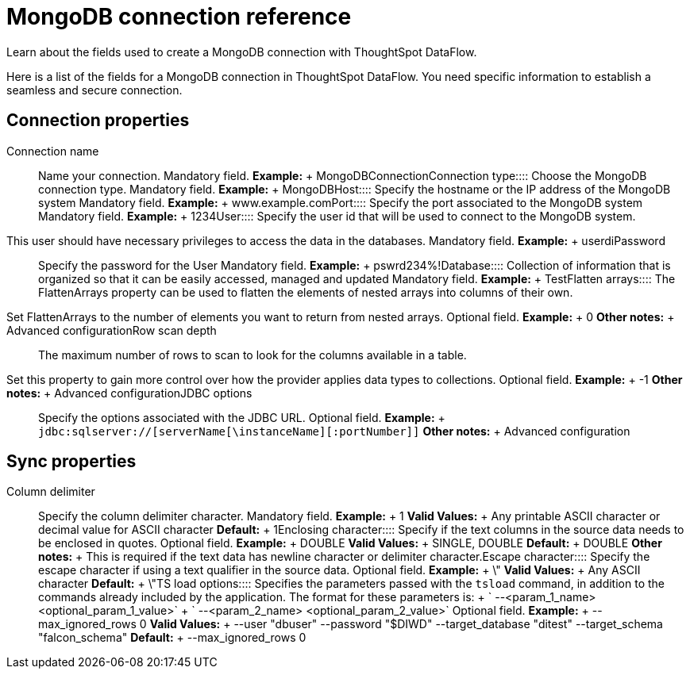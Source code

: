 = MongoDB connection reference
:last_updated: 07/6/2020

Learn about the fields used to create a MongoDB connection with ThoughtSpot DataFlow.

Here is a list of the fields for a MongoDB connection in ThoughtSpot DataFlow.
You need specific information to establish a seamless and secure connection.

== Connection properties
+++<dlentry id="dataflow-mongodb-conn-connection-name">+++Connection name:::: Name your connection. Mandatory field. *Example:* + MongoDBConnection+++</dlentry>++++++<dlentry id="dataflow-mongodb-conn-connection-type">+++Connection type:::: Choose the MongoDB connection type. Mandatory field. *Example:* + MongoDB+++</dlentry>++++++<dlentry id="dataflow-mongodb-conn-host-">+++Host:::: Specify the hostname or the IP address of the MongoDB system Mandatory field. *Example:* + www.example.com+++</dlentry>++++++<dlentry id="dataflow-mongodb-conn-port-">+++Port:::: Specify the port associated to the MongoDB system Mandatory field. *Example:* + 1234+++</dlentry>++++++<dlentry id="dataflow-mongodb-conn-user-">+++User::::
Specify the user id that will be used to connect to the MongoDB system.
This user should have necessary privileges to access the data in the databases. Mandatory field. *Example:* + userdi+++</dlentry>++++++<dlentry id="dataflow-mongodb-conn-password-">+++Password:::: Specify the password for the User Mandatory field. *Example:* + pswrd234%!+++</dlentry>++++++<dlentry id="dataflow-mongodb-conn-database-">+++Database:::: Collection of information that is organized so that it can be easily accessed, managed and updated Mandatory field. *Example:* + Test+++</dlentry>++++++<dlentry id="dataflow-mongodb-sync-flatten-arrays">+++Flatten arrays::::
The FlattenArrays property can be used to flatten the elements of nested arrays into columns of their own.
Set FlattenArrays to the number of elements you want to return from nested arrays. Optional field. *Example:* + 0 *Other notes:* + Advanced configuration+++</dlentry>++++++<dlentry id="dataflow-mongodb-sync-row-scan-depth">+++Row scan depth::::
The maximum number of rows to scan to look for the columns available in a table.
Set this property to gain more control over how the provider applies data types to collections. Optional field. *Example:* + -1 *Other notes:* + Advanced configuration+++</dlentry>++++++<dlentry id="dataflow-mongodb-conn-jdbc-options">+++JDBC options:::: Specify the options associated with the JDBC URL. Optional field. *Example:* + `jdbc:sqlserver://[serverName[\instanceName][:portNumber]]` *Other notes:* + Advanced configuration+++</dlentry>+++

== Sync properties
+++<dlentry id="dataflow-mongodb-sync-column-delimiter">+++Column delimiter:::: Specify the column delimiter character. Mandatory field. *Example:* + 1 *Valid Values:* + Any printable ASCII character or decimal value for ASCII character *Default:* + 1+++</dlentry>++++++<dlentry id="dataflow-mongodb-sync-enclosing-character">+++Enclosing character:::: Specify if the text columns in the source data needs to be enclosed in quotes. Optional field. *Example:* + DOUBLE *Valid Values:* + SINGLE, DOUBLE *Default:* + DOUBLE *Other notes:* + This is required if the text data has newline character or delimiter character.+++</dlentry>++++++<dlentry id="dataflow-mongodb-sync-escape-character">+++Escape character:::: Specify the escape character if using a text qualifier in the source data. Optional field. *Example:* + \" *Valid Values:* + Any ASCII character *Default:* + \"+++</dlentry>++++++<dlentry id="dataflow-mongodb-sync-ts-load-options">+++TS load options::::
Specifies the parameters passed with the `tsload` command, in addition to the commands already included by the application.
The format for these parameters is: + ` --<param_1_name> <optional_param_1_value>` + ` --<param_2_name> <optional_param_2_value>` Optional field. *Example:* + --max_ignored_rows 0 *Valid Values:* + --user "dbuser" --password "$DIWD" --target_database "ditest" --target_schema "falcon_schema" *Default:* + --max_ignored_rows 0+++</dlentry>+++

